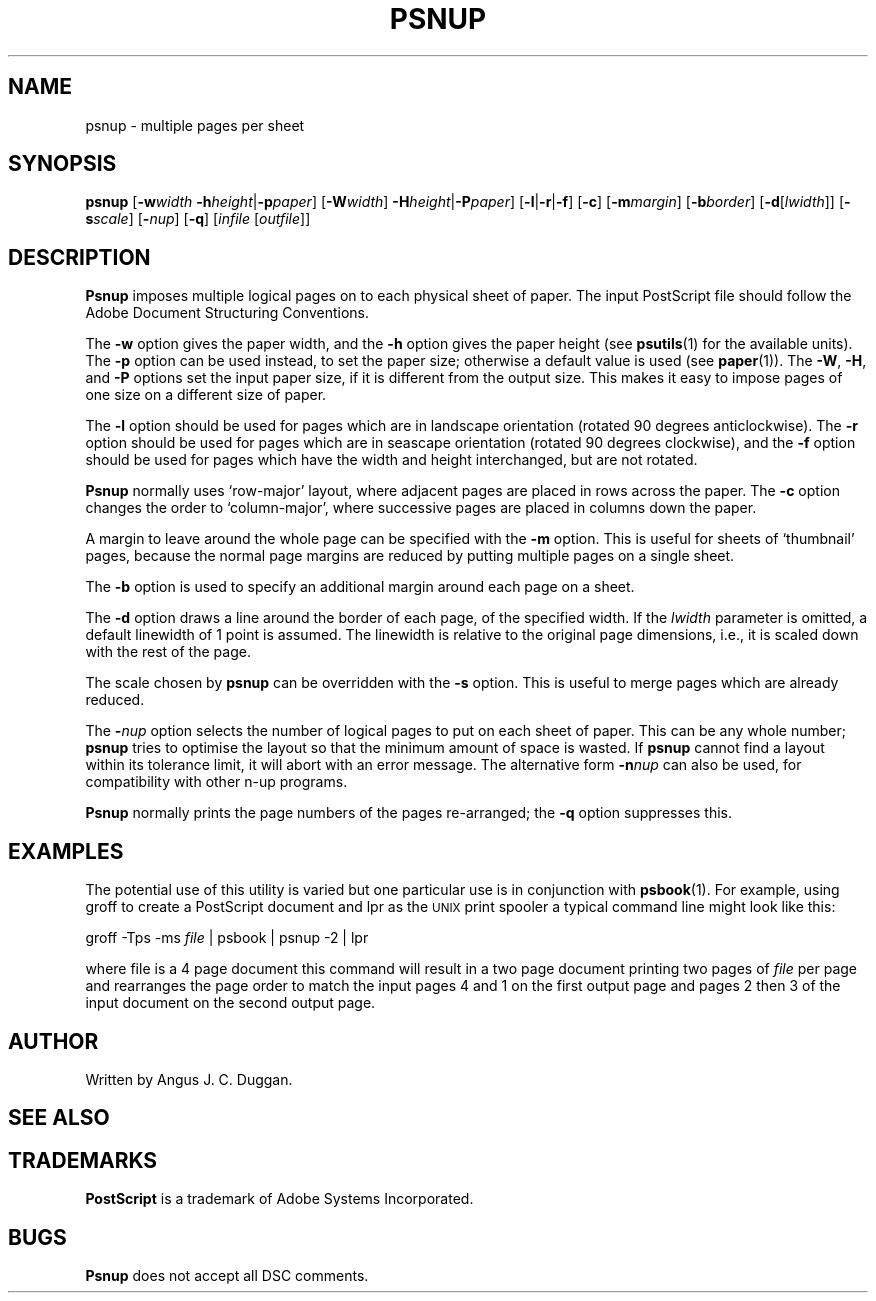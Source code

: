 .TH PSNUP 1 "PSUtils"
.SH NAME
psnup \- multiple pages per sheet
.SH SYNOPSIS
.B psnup
.RB [ \-w\fIwidth\fR
.BR \-h\fIheight\fR | \-p\fIpaper\fR ]
.RB [ \-W\fIwidth\fR ]
.BR \-H\fIheight\fR | \-P\fIpaper\fR ]
.RB [ \-l | \-r | \-f ]
.RB [ \-c ]
.RB [ \-m\fImargin\fR ]
.RB [ \-b\fIborder\fR ]
.RB [ \-d [ \fIlwidth\fR ]]
.RB [ \-s\fIscale\fR ]
.RB [ \-\fInup\fR ]
.RB [ \-q ]
.RI [ infile
.RI [ outfile ]]
.SH DESCRIPTION
.B Psnup
imposes multiple logical pages on to each physical sheet of paper.
The input PostScript file should follow the Adobe Document Structuring
Conventions.
.PP
The
.B \-w
option gives the paper width, and the
.B \-h
option gives the paper height (see
.BR psutils (1)
for the available units).
The 
.B \-p
option can be used instead, to set the paper size; otherwise a default value is used
(see
.BR paper (1)).
The
.BR \-W ,
.BR \-H ,
and
.B \-P
options set the input paper size, if it is different from the output
size. This makes it easy to impose pages of one size on a different size of
paper.
.PP
The
.B \-l
option should be used for pages which are in landscape orientation (rotated 90
degrees anticlockwise). The
.B \-r
option should be used for pages which are in seascape orientation (rotated 90
degrees clockwise), and the
.B \-f
option should be used for pages which have the width and height interchanged,
but are not rotated.
.PP
.B Psnup
normally uses \[oq]row-major\[cq] layout, where adjacent pages are placed in rows
across the paper.
The
.B \-c
option changes the order to \[oq]column-major\[cq], where successive pages are placed
in columns down the paper.
.PP
A margin to leave around the whole page can be specified with the
.B \-m
option. This is useful for sheets of \[oq]thumbnail\[cq] pages, because the normal
page margins are reduced by putting multiple pages on a single sheet.
.PP
The
.B \-b
option is used to specify an additional margin around each page on a sheet.
.PP
The
.B \-d
option draws a line around the border of each page, of the specified width.
If the \fIlwidth\fR parameter is omitted, a default linewidth of 1 point is
assumed. The linewidth is relative to the original page dimensions,
i.e., it is scaled down with the rest of the page.
.PP
The scale chosen by
.B psnup
can be overridden with the
.B \-s
option. This is useful to merge pages which are already reduced.
.PP
The
.BI \- nup
option selects the number of logical pages to put on each sheet of paper. This
can be any whole number;
.B psnup
tries to optimise the layout so that the minimum amount of space is wasted. If
.B psnup
cannot find a layout within its tolerance limit, it will abort with an error
message. The alternative form
.BI \-n nup
can also be used, for compatibility with other n-up programs.
.PP
.B Psnup
normally prints the page numbers of the pages re-arranged; the
.B \-q
option suppresses this.
.SH EXAMPLES
The potential use of this utility is varied but one particular 
use is in conjunction with 
.BR psbook (1).
For example, using groff to create a PostScript document and lpr as 
the 
.SM UNIX 
print spooler a typical command line might look like this: 
.sp
groff -Tps -ms \fIfile\fP | psbook | psnup -2 | lpr
.sp
where file is a 4 page document this command will result in a 
two page document printing two pages of \fIfile\fP per page and
rearranges the page order to match the input pages 4 and 1 
on the first output page and
pages 2 then 3 of the input document 
on the second output page.
.SH AUTHOR
Written by Angus J. C. Duggan.
.SH "SEE ALSO"
.Br psutils (1)
.SH TRADEMARKS
.B PostScript
is a trademark of Adobe Systems Incorporated.
.SH BUGS
.B Psnup
does not accept all DSC comments.
